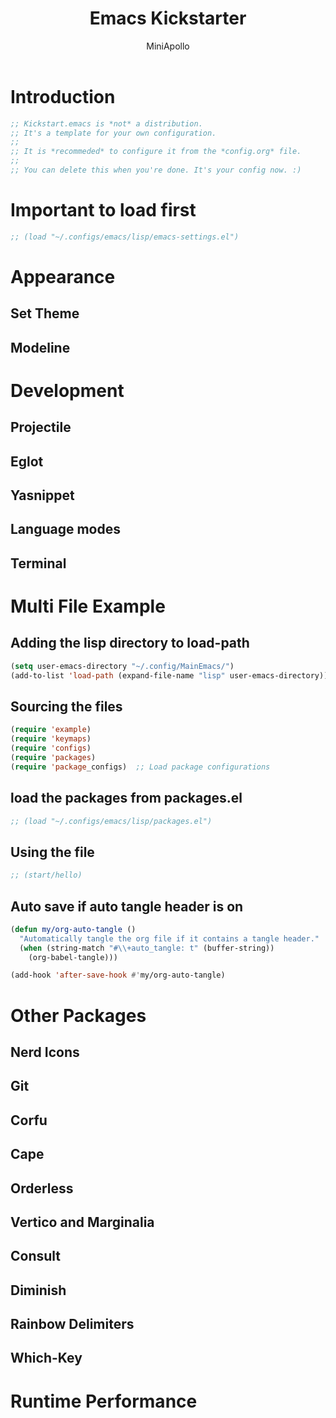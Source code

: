#+Title: Emacs Kickstarter
#+Author: MiniApollo
#+Description: A starting point for Gnu Emacs with good defaults and packages that most people may want to use.
#+PROPERTY: header-args:emacs-lisp :tangle ./init.el :mkdirp yes
#+Startup: showeverything
#+Options: toc:2

* Introduction
#+begin_src emacs-lisp
  ;; Kickstart.emacs is *not* a distribution.
  ;; It's a template for your own configuration.
  ;;
  ;; It is *recommeded* to configure it from the *config.org* file.
  ;;
  ;; You can delete this when you're done. It's your config now. :)
#+end_src

* Important to load first
#+begin_src emacs-lisp
    ;; (load "~/.configs/emacs/lisp/emacs-settings.el")
#+end_src

* Appearance
** Set Theme
** Modeline

* Development
** Projectile
** Eglot
** Yasnippet
** Language modes
** Terminal

* Multi File Example
** Adding the lisp directory to load-path
#+begin_src emacs-lisp
  (setq user-emacs-directory "~/.config/MainEmacs/")
  (add-to-list 'load-path (expand-file-name "lisp" user-emacs-directory))
#+end_src

** Sourcing the files
#+begin_src emacs-lisp
  (require 'example)
  (require 'keymaps)
  (require 'configs) 
  (require 'packages) 
  (require 'package_configs)  ;; Load package configurations 
#+end_src

** load the packages from packages.el  
#+begin_src emacs-lisp
    ;; (load "~/.configs/emacs/lisp/packages.el")
#+end_src

** Using the file
#+begin_src emacs-lisp
  ;; (start/hello)
#+end_src

** Auto save if auto tangle header is on
#+begin_src emacs-lisp
  (defun my/org-auto-tangle ()
    "Automatically tangle the org file if it contains a tangle header."
    (when (string-match "#\\+auto_tangle: t" (buffer-string))
      (org-babel-tangle)))

  (add-hook 'after-save-hook #'my/org-auto-tangle)
#+end_src

* Other Packages
** Nerd Icons
** Git
** Corfu
** Cape
** Orderless
** Vertico and Marginalia
** Consult
** Diminish
** Rainbow Delimiters
** Which-Key

* Runtime Performance
